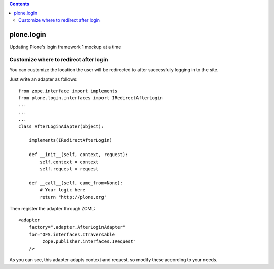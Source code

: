 .. contents::

plone.login
===========

Updating Plone's login framework 1 mockup at a time

Customize where to redirect after login
---------------------------------------

You can customize the location the user will be redirected to after successfuly
logging in to the site.

Just write an adapter as follows::

    from zope.interface import implements
    from plone.login.interfaces import IRedirectAfterLogin
    ...
    ...
    ...
    class AfterLoginAdapter(object):

        implements(IRedirectAfterLogin)

        def __init__(self, context, request):
            self.context = context
            self.request = request

        def __call__(self, came_from=None):
            # Your logic here
            return "http://plone.org"


Then register the adapter through ZCML::

    <adapter
        factory=".adapter.AfterLoginAdapter"
        for="OFS.interfaces.ITraversable
             zope.publisher.interfaces.IRequest"
        />


As you can see, this adapter adapts context and request, so modify these
according to your needs.
